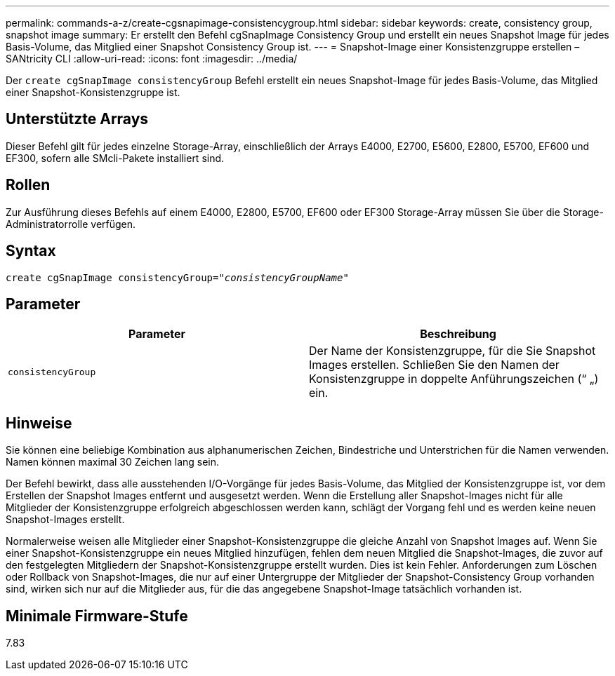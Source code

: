 ---
permalink: commands-a-z/create-cgsnapimage-consistencygroup.html 
sidebar: sidebar 
keywords: create, consistency group, snapshot image 
summary: Er erstellt den Befehl cgSnapImage Consistency Group und erstellt ein neues Snapshot Image für jedes Basis-Volume, das Mitglied einer Snapshot Consistency Group ist. 
---
= Snapshot-Image einer Konsistenzgruppe erstellen – SANtricity CLI
:allow-uri-read: 
:icons: font
:imagesdir: ../media/


[role="lead"]
Der `create cgSnapImage consistencyGroup` Befehl erstellt ein neues Snapshot-Image für jedes Basis-Volume, das Mitglied einer Snapshot-Konsistenzgruppe ist.



== Unterstützte Arrays

Dieser Befehl gilt für jedes einzelne Storage-Array, einschließlich der Arrays E4000, E2700, E5600, E2800, E5700, EF600 und EF300, sofern alle SMcli-Pakete installiert sind.



== Rollen

Zur Ausführung dieses Befehls auf einem E4000, E2800, E5700, EF600 oder EF300 Storage-Array müssen Sie über die Storage-Administratorrolle verfügen.



== Syntax

[source, cli, subs="+macros"]
----
create cgSnapImage consistencyGroup=pass:quotes[_"consistencyGroupName"_]
----


== Parameter

|===
| Parameter | Beschreibung 


 a| 
`consistencyGroup`
 a| 
Der Name der Konsistenzgruppe, für die Sie Snapshot Images erstellen. Schließen Sie den Namen der Konsistenzgruppe in doppelte Anführungszeichen (“ „) ein.

|===


== Hinweise

Sie können eine beliebige Kombination aus alphanumerischen Zeichen, Bindestriche und Unterstrichen für die Namen verwenden. Namen können maximal 30 Zeichen lang sein.

Der Befehl bewirkt, dass alle ausstehenden I/O-Vorgänge für jedes Basis-Volume, das Mitglied der Konsistenzgruppe ist, vor dem Erstellen der Snapshot Images entfernt und ausgesetzt werden. Wenn die Erstellung aller Snapshot-Images nicht für alle Mitglieder der Konsistenzgruppe erfolgreich abgeschlossen werden kann, schlägt der Vorgang fehl und es werden keine neuen Snapshot-Images erstellt.

Normalerweise weisen alle Mitglieder einer Snapshot-Konsistenzgruppe die gleiche Anzahl von Snapshot Images auf. Wenn Sie einer Snapshot-Konsistenzgruppe ein neues Mitglied hinzufügen, fehlen dem neuen Mitglied die Snapshot-Images, die zuvor auf den festgelegten Mitgliedern der Snapshot-Konsistenzgruppe erstellt wurden. Dies ist kein Fehler. Anforderungen zum Löschen oder Rollback von Snapshot-Images, die nur auf einer Untergruppe der Mitglieder der Snapshot-Consistency Group vorhanden sind, wirken sich nur auf die Mitglieder aus, für die das angegebene Snapshot-Image tatsächlich vorhanden ist.



== Minimale Firmware-Stufe

7.83

